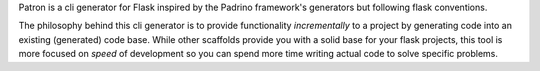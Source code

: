 Patron is a cli generator for Flask inspired by the Padrino framework's 
generators but following flask conventions.

The philosophy behind this cli generator is to provide functionality
*incrementally* to a project by generating code into an existing (generated) 
code base. While other scaffolds provide you with a solid base for your flask 
projects, this tool is more focused on *speed* of development so you can spend 
more time writing actual code to solve specific problems.
